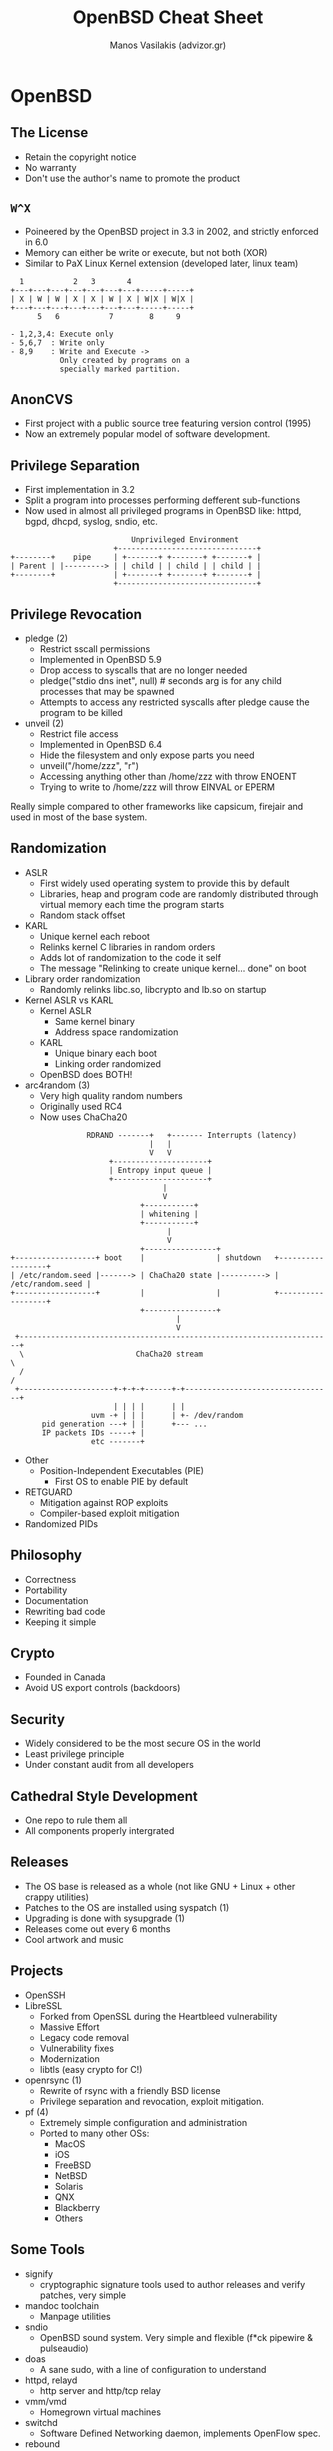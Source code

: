 #+title: OpenBSD Cheat Sheet
#+author: Manos Vasilakis (advizor.gr)
#+HTML_HEAD: <link rel="stylesheet" type="text/css" href="./css/style.css" />

* OpenBSD

** The License
- Retain the copyright notice
- No warranty
- Don't use the author's name to promote the product

** =W^X=
- Poineered by the OpenBSD project in 3.3 in 2002, and
  strictly enforced in 6.0
- Memory can either be write or execute, but not both (XOR)
- Similar to PaX Linux Kernel extension (developed later, linux team)
#+BEGIN_EXAMPLE
  1           2   3       4
+---+---+---+---+---+---+---+-----+-----+
| X | W | W | X | X | W | X | W|X | W|X |
+---+---+---+---+---+---+---+-----+-----+
      5   6           7        8     9

- 1,2,3,4: Execute only
- 5,6,7  : Write only
- 8,9    : Write and Execute ->
           Only created by programs on a
           specially marked partition.
#+END_EXAMPLE

** AnonCVS
- First project with a public source tree featuring version control (1995)
- Now an extremely popular model of software development.

** Privilege Separation
- First implementation in 3.2
- Split a program into processes performing defferent sub-functions
- Now used in almost all privileged programs in OpenBSD like: httpd, bgpd,
  dhcpd, syslog, sndio, etc.
#+BEGIN_EXAMPLE
                           Unprivileged Environment
                       +-------------------------------+
+--------+    pipe     | +-------+ +-------+ +-------+ |
| Parent | |---------> | | child | | child | | child | |
+--------+             | +-------+ +-------+ +-------+ |
                       +-------------------------------+
#+END_EXAMPLE

** Privilege Revocation
- pledge (2)
  - Restrict sscall permissions
  - Implemented in OpenBSD 5.9
  - Drop access to syscalls that are no longer needed
  - pledge("stdio dns inet", null) # seconds arg is for any child processes that may be spawned
  - Attempts to access any restricted syscalls after pledge cause the program to be killed
- unveil (2)
  - Restrict file access
  - Implemented in OpenBSD 6.4
  - Hide the filesystem and only expose parts you need
  - unveil("/home/zzz", "r")
  - Accessing anything other than /home/zzz with throw ENOENT
  - Trying to write to /home/zzz will throw EINVAL or EPERM
Really simple compared to other frameworks like capsicum, firejair and used
in most of the base system.

** Randomization
- ASLR
  - First widely used operating system to provide this by default
  - Libraries, heap and program code are randomly distributed through
    virtual memory each time the program starts
  - Random stack offset
- KARL
  - Unique kernel each reboot
  - Relinks kernel C libraries in random orders
  - Adds lot of randomization to the code it self
  - The message "Relinking to create unique kernel... done" on boot
- Library order randomization
  - Randomly relinks libc.so, libcrypto and lb.so on startup
- Kernel ASLR vs KARL
  - Kernel ASLR
    - Same kernel binary
    - Address space randomization
  - KARL
    - Unique binary each boot
    - Linking order randomized
  - OpenBSD does BOTH!
- arc4random (3)
  - Very high quality random numbers
  - Originally used RC4
  - Now uses ChaCha20
#+BEGIN_EXAMPLE
                 RDRAND -------+   +------- Interrupts (latency)
                               |   |
                               V   V
                      +---------------------+
                      | Entropy input queue |
                      +---------------------+
                                  |
                                  V
                             +-----------+
                             | whitening |
                             +-----------+
                                   |
                                   V
                             +----------------+
+------------------+ boot    |                | shutdown   +------------------+
| /etc/random.seed |-------> | ChaCha20 state |----------> | /etc/random.seed |
+------------------+         |                |            +------------------+
                             +----------------+
                                     |
                                     V
 +----------------------------------------------------------------------+
  \                         ChaCha20 stream                              \
  /                                                                      /
 +---------------------+-+-+-+------+-+---------------------------------+
                       | | | |      | |
                  uvm -+ | | |      | +- /dev/random
       pid generation ---+ | |      +--- ...
       IP packets IDs -----+ |
                  etc -------+
#+END_EXAMPLE
- Other
  - Position-Independent Executables (PIE)
    - First OS to enable PIE by default
- RETGUARD
  - Mitigation against ROP exploits
  - Compiler-based exploit mitigation
- Randomized PIDs

** Philosophy
- Correctness
- Portability
- Documentation
- Rewriting bad code
- Keeping it simple

** Crypto
- Founded in Canada
- Avoid US export controls (backdoors)

** Security
- Widely considered to be the most secure OS in the world
- Least privilege principle
- Under constant audit from all developers

** Cathedral Style Development
- One repo to rule them all
- All components properly intergrated

** Releases
- The OS base is released as a whole
  (not like GNU + Linux + other crappy utilities)
- Patches to the OS are installed using syspatch (1)
- Upgrading is done with sysupgrade (1)
- Releases come out every 6 months
- Cool artwork and music

** Projects
- OpenSSH
- LibreSSL
  - Forked from OpenSSL during the Heartbleed vulnerability
  - Massive Effort
  - Legacy code removal
  - Vulnerability fixes
  - Modernization
  - libtls (easy crypto for C!)
- openrsync (1)
  - Rewrite of rsync with a friendly BSD license
  - Privilege separation and revocation, exploit mitigation.
- pf (4)
  - Extremely simple configuration and administration
  - Ported to many other OSs:
    - MacOS
    - iOS
    - FreeBSD
    - NetBSD
    - Solaris
    - QNX
    - Blackberry
    - Others

** Some Tools
- signify
  - cryptographic signature tools used to author releases and verify patches, very simple
- mandoc toolchain
  - Manpage utilities
- sndio
  - OpenBSD sound system. Very simple and flexible (f*ck pipewire & pulseaudio)
- doas
  - A sane sudo, with a line of configuration to understand
- httpd, relayd
  - http server and http/tcp relay
- vmm/vmd
  - Homegrown virtual machines
- switchd
  - Software Defined Networking daemon, implements OpenFlow spec.
- rebound
  - DNS proxy
- unwind
  - Validating DNS resolver
- xenocara
  - Fork of X11
- acme-client
  - Client for LetsEncrypt's ACME service

** Networking Daemons
- OpenSMTPD
- OpenBGPD
  - RPKI-Client
- OpenNTPD
- OpenIKED
- CARP
- DHCPd
- DNS
  - Authoritative - nsd
  - Resolving - unbound
- FTPd
- LDAP
- HostAPd
- NFS
- OSPF
- RADIUSs
- RIPD
- TFTPd
- and more...

** Use case considerations
- Network edge
- Mail servers
- DNS server
- BGP server
- Secure Systems
- Aythentication server
- High risk environments
- Places where correctness and predictability are important
- Increased security causes a small performance hit
- Multiprocessing kernel doesn't fully utilize multi-core processors
- VMs are still experimental and not production ready, but getting there.

** man (1) Pages
- Contain everything
- apropos
- man afterboot # and help
- man hier
- Manpage section: man <#> intro
  - Section 1 - General Commands
  - Section 2 - System calls
  - Section 3 - C library function
  - Section 4 - Device drivers
  - Section 5 - File Formats
  - Section 6 - Games
  - Section 7 - Miscellaneous
  - Section 8 - System Management
  - Section 9 - Kernel Development

** Filesystem hierarchy
- =/bsd=    - The kernel
- =/bsd.mp= - The multiprocessing kernel, if you're on a platform that supports it
- =/bsd.rd= - The ramdisk kernel, used for installation
- =/bin/=   - Statically-linked essential user tools
- =/sbin/=  - Statically-linked essential superuser tools
- =/etc/=   - Configuration files
- =/dev/=   - Device files
- =/home/=  - User home directories
- =/mnt/=   - Empty mount point
- =/root/=  - Root user home directory
- =/var/=   - Persistent non-user data: logs, mail, databases, websites, etc.
- =/usr/bin/=   - Most other user tools
- =/user/sbin/= - Most other superuser tools
- =/usr/{lib,include,share}=      - Program resources
- =/usr/local/{bin,lib,includes}= - All package provided files, except for configuration files (=/etc/=)

** User Management
- adduser  - Interactively add users
- chpass   - Interactively change user info
- useradd  - Non-interactively add users
- usermod  - Non-interactively modify user info
- userinfo - Get information on a user
- userdel  - Delete a user account

** syspatch (8)
- Dead simple to use
- Fast
- Really relyable, but if something goes wrong
  - Rollback the last patch with -r
  - Rollback all patches with -R

** rc (8)
- The command invoked by init (8)
- Very simple
- rcctl (8)
  - rcctl enable <daemon>  - Enable a daemon/service at boot
  - rcctl disable <daemon> - Disable a daemon/service at boot
  - rcctl get <daemon> - Get the configuration of a daemon
  - rcctl set <service> <variable> <args> - Set daemon variables
    - Examples:
      - rcctl set apmd flags -A
      - rcctl set dhcp user _dhcp
  - rcctl order [daemon] - Move daemon to the begining of the order
  - rcctl getdef <daemon> - Get default config of a daemon
  - rcctl ls <arg> - Display a list of services/daemons, one of:
    - rcctl ls all     - All services and daemons
    - rcctl ls failed  - All enabled but stopped daemons
    - rcctl ls on      - All enabled daemons
    - rcctl ls off     - All disabled daemons
    - rcctl ls started - All started daemons
    - rcctl ls stopped - All stopped daemons
  - rcctl [-df] <action> <daemon> - Pass a command to the rc.d script
    - rcctl [-f] start <daemon> - Start the daemon (-f start degardless of =daemon_flags=)
    - rcctl stop <daemon> - Stop the daemon
    - rcctl restart <daemon> - Restart the daemon
    - rcctl check <daemon> - Check if the daemon is running
- Split up into several parts:
  - /etc/rc - Startup command script
  - /etc/rc.conf - System daemon configuration database (don't touch)
  - /etc/rc.conf.local - System local configuration
  - /etc/rc/d - Location of rc/d (8) scripts
- rc.conf[.local]
  - =apmd_flags=NP= - Daemon disabled
  - =apmd_flags==   - Daemon enabled
  - =apmd_flags=-A= - Daemon enabled with special flags
- Special services (pf, ipsec, etc.) only hav a YES/NO option
  - =pf_enabled=YES=
- =pkg_scripts= - Services that have to startup and shutdown in order
  - Example: =pkg_scripts=messagebus cupsd=

** Logs
- Most logs are stores in /var/logs as you'd expect
  - Auth, pf, mail, daemons, etc.
  - httpd logs are stored in /var/www/logs

** Network Interfaces
- /etc/myname - Hostname
- /etc/mygateway - Static default gateway
  - Ingored by DHCP
- /etc/resolv.conf - Nameserver config
  - Overwritten by DHCP
- /etc/hostname.<if> where <if> is the name of the interface
- Enable DHCP on interface re0:
  - echo "dhcp" > /etc/hostname.re0
- Set static IP on t=interface re0:
  - echo "inet <ip addr? <subnet mask> NONE" > /etc/hostname.re0
  - echo "inet 192.168.2.23 255.255.255.0 NONE" > /etc/hostname.re0
- To auto-join a wireless network when it's around on iw0:
  - echo "join <NWID> wpakey <password>" > /etc/hostname.iw0
- man hostname.if
- man ifconfig
- Anything that doesn't match the configuration syntax is passed to ifconfig
  - Example: join Shopify wpakey NotThePassword
- Lines starting with a bang are run as commands
  - Example: !route add 10.0.5.0/24 10.0.1.1
- /etc/netstart - Network startup script, configures:
  - hostname
  - loopback
  - bridges
  - etc
- To re-apply a configuration to an interface: sh /etc/netstart <if>

** ifconfig (8)
- Used for all network configuration
- No ip/iwconfig/wpa_supplicant/vconfig/brctl/nmcli
- Join WiFi
#+BEGIN_SRC sh
  $ ifconfig iw0 join MySSID wpakey ThePassword
#+END_SRC
- Create vlan:
#+BEGIN_SRC sh
  $ ifconfig vlan5 create
  $ ifconfig vlan5 parent em1 192.168.5.1/24
#+END_SRC

** Package Management
- =pkg_add=         - Install packages
- =pkg_delete=      - Removed Packages
  - =pkg_delete -a= - Remove unused dependencies
- =pkg_info=        - Get package information
  - =pkg_info -Q=   - Search for packages

** OpenBSD Partitions
- Disks identified with DUID in /etc/fstab
- Disklabel partitions
  - Partition c is the whole disk
- Fast FileSystem (FFS)
  - Stable
  - Old
  - Updated frequently by the OpenBSD devs

** Commonly used commands
- ksh(1) - default shell
- sysctl (8) - manage kernel state
- usbdevs (8) - list usb devices
- pcidump (8) - list pci devices
- disklabel (8) - format OpenBSD disks
- sysctl hw.disknames - list disks
- vmstat (8) - check ram usage

** Window & Display Managers
- DWM  - The suckless dynamic window manager (less than 1000 lines of code)
- FVWM - Fully bloated, complicated to configure
- TWM  - Old crap
- More bloat:
  - Mate, gnome, lxqt
- Change default WM in $HOME/.xsession, or $HOME/.xinitrc
- Enable Xenodm (display manages)
  - rcctl enable xenodm
  - rcctl start xenodm

** Resources
1. Youtube ([[https://youtube.com/watch?v=EkDVKthufAM][?v=EkDVKthufAM]])
2. [[https://man.openbsd.org]]
3. [[https://www.openbsd.org/mail.html][Mailing List]]
4. [[https://undeadly.org][OpenBSD Journal]]
5. [[https://bronevichok.ru/openbsdnow/][Planet OpenBSD]]
6. [[https://github.com/ligurio/awesome-openbsd][Awesome-openbsd]]
7. [[https://blog.lambda.cx][Post]]

----------------------------------------------------------------------

* The OpenBSD Web Stack

** The Software Life Circle
#+BEGIN_EXAMPLE
Alice - "I made a simple tool!"
Bob   - "It's a great tool! Here's a feature."
Cal   - "Here's more features!"
Dale  - feature, feature, feature, feature
World - "bloatware, ughh"
Annie - "I made a simple tool!" :)
#+END_EXAMPLE

** OpenBSD vs the Software Cyrcle
- OpenBSD stands athwart the software feature cyrcle, shouting "Stop!"
- Simple tools that do one job well
- Read "Features are Faults" by Yed Uangst

** Web Stack Components
- httpd web server
- relayd proxy and redirector
- CARP IP-layer redundancy
- PF packet filter
- LibreSSL

** LibreSSL & PF
- All writtento LibreSSL APIs, not OpenSSL
- Hooks into PF
- No LibreSSL or PF, no httpd/relayd
- Platforms:
  - OpenBSD
  - FreeBSD w/LibreSSL like TrueOS or HardenedBSD
  - FreeBSD with custom packages

** httpd
- Simple web server
- Config syntax remoniscent of nginx & other OpenBSD programs
- Chrooted into /var/www
- /etc/httpd.conf
- FastCGI

** Httpd.conf
#+BEGIN_EXAMPLE
public_ip="192.0.2.101"

server "www.manosvasilakis.gr" {
	include "/etc.httpd-global.conf"
	alias "manosvasilakis.gr"
	listen on $public_ip port 80
	root "/manosvasilakis.gr"
}
#+END_EXAMPLE

** Per-Location Rules
#+BEGIN_EXAMPLE
server "www.manosvasilakis.gr" {
	...
	directory auto index
	location "/files/" {
		directory no auto index
	}
	location "/secret/*" {
		authenticate "Nope!" with "/htpasswords"
	}
}
#+END_EXAMPLE

** Default Server
- Listens on all IPs
- Client pokes at IP without providing a hostname,
  get the default
- /var/www/htdocs

** Blocks and Redirects
#+BEGIN_EXAMPLE
...
location "/rss.xml" {
	block return 302 "index/cgi?rss=1"
}

server "www.manosvasilakis.gr" {
	listen on $public_ipb port 80
	block return 301 "https://$SERVER_NAME$REQUEST_URI"
}
#+END_EXAMPLE

** Globs
- Shell globs in httpd.conf
#+BEGIN_EXAMPLE
server "www?.manosvasilakis.gr" {
	alias "www.manosvasilakis.gr"
	listen on $public_ip6 port 80
	root "/www1"
}
#+END_EXAMPLE

** Wildcards & Classes
#+BEGIN_EXAMPLE
server "*.manosvasilakis.gr" {
	alias manosvasilakis.gr
	listen on $public_ip6 port 80
	root "/www1"
}
server "[ab1][cd2].manosvasilakis.gr" {
}
#+END_EXAMPLE


** Perl Regexes
- Nightmarishly complicated
- Convoluted to use
- Impossible to verify in code
- Most of use use only a tiny part of them
- OpenBSD: Nope!

** Lua Patterns
- Lots of regex-style functionality
- Much smaller
- Much simpler
- Much less maddening
- Look like globs
- Identify patterns with "match" keyword

** Lua Character Classes
- period (.) = any possible character
- %a = all letters
- %d = all digits
- %g = all printable characters except spaces
- %l = all lowercase letters
- %u = all upercase letters
- %w = all alphanumeric characters

** Custom Lua Classes
- Put classes in brackets:
  - [a-p,r-z] - all lowercase letters but q
  - [%a%d] - all letters, all digits

** Multiples
- W* -> 0 or more Ws
- W+ -> 1 or more Ws
- * and + -> match longest possible strings
- ^ -> anchor to front of string
- $ -> anchor to end of string

** Httpd Logs
- Defaults to traditional Apache log format
#+BEGIN_EXAMPLE
server mwl.io {
	log style combined
	log access mwl/mwl_access
	log error mwl/mwl_err
	...
}
#+END_EXAMPLE

** Httpd Debugging
- Test configuration before restarting
#+BEGIN_EXAMPLE
  # httpd -n
#+END_EXAMPLE
- Check test config
#+BEGIN_EXAMPLE
  # httpd -nf /etc/httpd-test.conf
#+END_EXAMPLE
- Run in foreground
#+BEGIN_EXAMPLE
  # httpd -dvvv
#+END_EXAMPLE

** Dynamic Content
- Uses FastCGI interface with slowcgi(8)
- 500 errors? showcgi not running
#+BEGIN_EXAMPLE
server "bgp.manosvasilakis.gr {
	listen on * port 80
	location "/cgi-bin/*" {
		root "/"
		fastcgi
	}
}
#+END_EXAMPLE

** Httpd Chroot
- Plus side: the webserver can only access stuff in /var/www
- Down side: the webserver can only access stuff in /var/www
- /var/www/etc/hosts, resolv.conf, locatime
- No Symlinks
- ldd(1) to identify shared libraries

** Sample App: Wordpress
- If WordPress runs, anything runs!
- MariaDB instead of MySQL
- Choose PHP version
- rc.conf:
#+BEGIN_EXAMPLE
  httpd_flags=""
  pkg_scripts="mysqld php70_fpm"
#+END_EXAMPLE


** MariaDB socket in chroot
#+BEGIN_EXAMPLE
# mkdir -p /var/www/var/run/mysql
# chown _mysql:_mysql /var/www/var/run/mysql
#+END_EXAMPLE

- /etc/my.cnf
#+BEGIN_EXAMPLE
[client]
socket = /var/www/var/run/mysql/mysql.sock
[mysqld]
socket = /var/www/var/run/mysql/mysql.sock
#+END_EXAMPLE


** Configure PHP Modules
#+BEGIN_EXAMPLE
# cd /etc/php-7.0
# cp ../php-7.0.sample/* .
# rcctl start php70_fpm
#+END_EXAMPLE

** httpd.conf
#+BEGIN_EXAMPLE
server "blog.manosvasilakis.gr" {
	listen on * port 80
	directory index index.php
	location "*.php" {
		fastcgi socket "/run/php-fpm.sock"
	}
}
#+END_EXAMPLE

** TLS
- Transport Layer Security
- Replaces SSL
- Only protects data in transit
- Verifies control of DNS
- Does not verify identity
- Certificate Authority based
  - CAs suck

** Let's Encrypt
- Scripted automated certificate authority
- Free SSL certs all around!
- Work by verifying domain control, such as DNS entries or HTTP entries.
- Automated Certificate Management Environment (ACME)
- OpenBSD's acme-client(1) automates cert renewal
- Good for 90 days, must be automate renewal

** How ACME Works
- Initial client run: creates account keypair
- Client asks ACME CA what proof it will accept
  - LE accepts HTTP and DNS auth
  - Client chooses with proof it wants to offer
  - acme-client users HTTP
- acme-client creates CSR
- ACME CA say "create this HTTP file on server"
- acme-client creates file and signs it
- ACME CA checks for file
- If file exists, signs and retuns the cert

** Configuring httpd for ACME
#+BEGIN_EXAMPLE
server "www.manosvasilakis.gr" {
	...
	location "/.well-known/acme- challenge/*" {
		root "/acme"
		root strip 2
		no auto index
	}
}
domain www.manosvasilakis.gr {
	alternative names {
		manosvasilakis.gr api.manosvasilakis.gr
	}
	domain key "/etc/ssl/acme/manosvasilakis/manosvasilakis.key"
	domain certificate "/etc/ssl/acme/manosvasilakis/manosvasilakis.crt"
	domain chain certificate
		"/etc/ssl/acme/manosvasilakis/manosvasilakis.chain.pem"
	domain full chain certificate
		"/etc/ssl/acme/manosvasilakis/manosvasilakis.fullchain.pem"
	sign with $le		
}
#+END_EXAMPLE

** First acme-client run
- Create authority account key
#+BEGIN_EXAMPLE
  # acme-client -A
#+END_EXAMPLE
- Get cert
#+BEGIN_EXAMPLE
  # acme-client -vvD www.manosvasilakis.gr
#+END_EXAMPLE
- Read -v output, learn things :)

** TLS in httpd.conf
#+BEGIN_EXAMPLE
server "www.manosvasilakis.gr" {
	listen on * port 80
	block return 301 "https://$SERVER$REQUEST_URI"
}
server "www.manosvasilakis.gr" {
	alias manosvasilakis.gr
	listen on * tls port 443
	tls certificate
		"/etc/ssl/acme/manosvasilakis/manosvasilakis.fullchain.pem"
	tls key "/etc/ssl/acme/manosvasilakis/manosvasilakis.key"
	hsts
	...
}
#+END_EXAMPLE

** Renew ACME Certs
#+BEGIN_SRC sh
#!/bin/sh
acme-client www.manosvasilakis.gr
if [ $? -eq 0 ]
	then
	/etc/rc.d/httpd reload
fi
#+END_SRC


Online Certificate Status Protocol
- Doesn't worth ur time for small websites
- Provides a speed up in cert validation
- Verifies certificate hasn't been revoked in the last 7 days
#+BEGIN_SRC sh
cd /etc/ssl/acme/www
ocspcheck -No www.der www.fullchain.pem
#+END_SRC
#+BEGIN_EXAMPLE
server "www.manosvasilakis.gr" {
	tls certificate
		"/etc/ssl/acme/www/www.fullchain.pem"
	tls key "/etc/ssl/adme/www/www.key"
	tls ocsp "/etc/ssl/acme/www/www.der"
}
#+END_EXAMPLE

** Maintain OCSP
- Certificates expire weekly
#+BEGIN_SRC sh
#!/bin/sh
acme-client -v www.manosvasilakis.gr
ocspcheck -vN -o /etc/ssh/acme/manosvasilakis/manosvasilakis.der
	/etc/ssl/acme/manosvasilakis/manosvasilakis.fullchain.pem
if [ $? == 0 ]
	then
	/etc/rc.d/httpd reload
fi
#+END_SRC

** More Httpd Bits
The Internet is stupid and sometimes you have to...
- Change site's TCP behavior in httpd.conf
- Set IP TTL
- Change TLS versions & ciphers
- Users with websites? Home dirs under /var/www


** Relayd
- PF can redirect traffic to hosts inside firewall
- Relayd tests hosts to see if they should receive traffic
  and adjusts PF tables appropriately
- Relayd can act as layer 7 proxy: accept connection,
  muck with them, connect onward.
- Start with a PF firewall: packet forwarding, inside can't
  connect to firewall itself, etc

** Relayd Components
- Relayd daemon - runs checks
  - Parent process
  - Host Check Engine
  - PF Engine
  - Relay Engine
- relayctl(8) - manages relayd

** Redirections
- Pure TCP/IP load balancing
#+BEGIN_EXAMPLE
table <www> {192.0.2.101 192.0.2.102}
redirect www {
	listen on $ext_addr port 90 interface en0
	forward to <www> check http "/" code 200
}
#+END_EXAMPLE

** Macros (like any other OpenBSD program)
#+BEGIN_EXAMPLE
www1="192.0.2.101"
www2="192.0.2.102"
ext_ip="203.0.113.213"

table <www> {$www1 $www2}
redirect www {
	listen on $ext_ip port 80 interface em0
	forward to <www> check http "/" code 200
}
#+END_EXAMPLE

** relayctl(8)
#+BEGIN_EXAMPLE
# relayctl show summary

id  Type      Name         Avlbltu  Status
1   redirect  www                   active
1   table     www:80                active (2 hosts)
1   host      192.0.2.101  100.00%  up
2   host      192.0.2.102  100.00%  up
#+END_EXAMPLE

** Host Checks
- ICMP checks
- TCP port test
- HTTP response code check
- TLS check
- HTTP response code over TLS check
- File integrity check

** More Host Checks
- Exchange arbitrary data
  forward to <smtp> check send "" expect \
  	"220 mail.manosvasilakis.gr *"
- External scripts
  forward to <www> check script \
  	"/usr/local/scripts/dnscheck.sh"

#+BEGIN_SRC sh
#!/bin/sh
! dig www.manosvasilakis.gr @$1 | grep "qr aa rd" \
	> /dev/null
#+END_SRC

** Relays
- Relays accept TCP connection, examine traffic, create new connection
  to destinations
- Can filter traffic

** SSH Relay
#+BEGIN_EXAMPLE
tcp protocol fixup {
	tcp nodelay
}

relay ssh {
	listen on 203.0.113.213 port 2222
	forward to <ssh? port 22
	protocol fixup
}
#+END_EXAMPLE

** Relays let you do weird things
#+BEGIN_EXAMPLE
# bill promised he only uses get method in da site...
http protocol getonly {
	pass quick method GET
	block label "Forbidden Method"
}

# bill promised that he doesn't use phpMyAdmin...
# i don't trust billy.
block request url "www4.manosvasilakis.gr/phpMyAdmin"
	label "Bill is a Wimp"

# no websockets bill :)
block request handler "Upgrade" vaue "websocket"

# but if you really hate bill... strip the user-agent header.
match request handler remove "Users-Agent"
#+END_EXAMPLE

** TLS Acceleration
- Put SSL on the load balancer
#+BEGIN_EXAMPLE
http protocol https {
	match request header append "X-Forwarded-For" \
		value "$REMOTE_ADDR"
	match request header append "X-Forwarded-By" \
		value "$SERVER_ADDR:$SERVER_PORT"
	match request header set "Connection" \
		value "close"
	# Various TCP performance options
	tcp { nodelay, sack, socket buffer 65536, backlog 128 }
}
#+END_EXAMPLE

** Other Relay Fun
- Relays do not do SNI yet
- Enable/disable client-renegotiations, session tickets, etc.
- Can do HA with CARP

** Resources
1. Youtube ([[https://youtube.com/watch?v=u-62QXjhLxk][?v=u-62QXjhLxk]])
